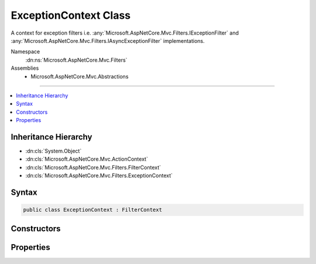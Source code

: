 

ExceptionContext Class
======================






A context for exception filters i.e. :any:`Microsoft.AspNetCore.Mvc.Filters.IExceptionFilter` and 
:any:`Microsoft.AspNetCore.Mvc.Filters.IAsyncExceptionFilter` implementations.


Namespace
    :dn:ns:`Microsoft.AspNetCore.Mvc.Filters`
Assemblies
    * Microsoft.AspNetCore.Mvc.Abstractions

----

.. contents::
   :local:



Inheritance Hierarchy
---------------------


* :dn:cls:`System.Object`
* :dn:cls:`Microsoft.AspNetCore.Mvc.ActionContext`
* :dn:cls:`Microsoft.AspNetCore.Mvc.Filters.FilterContext`
* :dn:cls:`Microsoft.AspNetCore.Mvc.Filters.ExceptionContext`








Syntax
------

.. code-block:: csharp

    public class ExceptionContext : FilterContext








.. dn:class:: Microsoft.AspNetCore.Mvc.Filters.ExceptionContext
    :hidden:

.. dn:class:: Microsoft.AspNetCore.Mvc.Filters.ExceptionContext

Constructors
------------

.. dn:class:: Microsoft.AspNetCore.Mvc.Filters.ExceptionContext
    :noindex:
    :hidden:

    
    .. dn:constructor:: Microsoft.AspNetCore.Mvc.Filters.ExceptionContext.ExceptionContext(Microsoft.AspNetCore.Mvc.ActionContext, System.Collections.Generic.IList<Microsoft.AspNetCore.Mvc.Filters.IFilterMetadata>)
    
        
    
        
        Instantiates a new :any:`Microsoft.AspNetCore.Mvc.Filters.ExceptionContext` instance.
    
        
    
        
        :param actionContext: The :any:`Microsoft.AspNetCore.Mvc.ActionContext`\.
        
        :type actionContext: Microsoft.AspNetCore.Mvc.ActionContext
    
        
        :param filters: All applicable :any:`Microsoft.AspNetCore.Mvc.Filters.IFilterMetadata` implementations.
        
        :type filters: System.Collections.Generic.IList<System.Collections.Generic.IList`1>{Microsoft.AspNetCore.Mvc.Filters.IFilterMetadata<Microsoft.AspNetCore.Mvc.Filters.IFilterMetadata>}
    
        
        .. code-block:: csharp
    
            public ExceptionContext(ActionContext actionContext, IList<IFilterMetadata> filters)
    

Properties
----------

.. dn:class:: Microsoft.AspNetCore.Mvc.Filters.ExceptionContext
    :noindex:
    :hidden:

    
    .. dn:property:: Microsoft.AspNetCore.Mvc.Filters.ExceptionContext.Exception
    
        
    
        
        Gets or sets the :any:`System.Exception` caught while executing the action.
    
        
        :rtype: System.Exception
    
        
        .. code-block:: csharp
    
            public virtual Exception Exception { get; set; }
    
    .. dn:property:: Microsoft.AspNetCore.Mvc.Filters.ExceptionContext.ExceptionDispatchInfo
    
        
    
        
        Gets or sets the :any:`System.Runtime.ExceptionServices.ExceptionDispatchInfo` for the 
        :dn:prop:`Microsoft.AspNetCore.Mvc.Filters.ExceptionContext.Exception`\, if this information was captured.
    
        
        :rtype: System.Runtime.ExceptionServices.ExceptionDispatchInfo
    
        
        .. code-block:: csharp
    
            public virtual ExceptionDispatchInfo ExceptionDispatchInfo { get; set; }
    
    .. dn:property:: Microsoft.AspNetCore.Mvc.Filters.ExceptionContext.ExceptionHandled
    
        
    
        
        Gets or sets an indication that the :dn:prop:`Microsoft.AspNetCore.Mvc.Filters.ExceptionContext.Exception` has been handled.
    
        
        :rtype: System.Boolean
    
        
        .. code-block:: csharp
    
            public virtual bool ExceptionHandled { get; set; }
    
    .. dn:property:: Microsoft.AspNetCore.Mvc.Filters.ExceptionContext.Result
    
        
    
        
        Gets or sets the :any:`Microsoft.AspNetCore.Mvc.IActionResult`\.
    
        
        :rtype: Microsoft.AspNetCore.Mvc.IActionResult
    
        
        .. code-block:: csharp
    
            public virtual IActionResult Result { get; set; }
    

